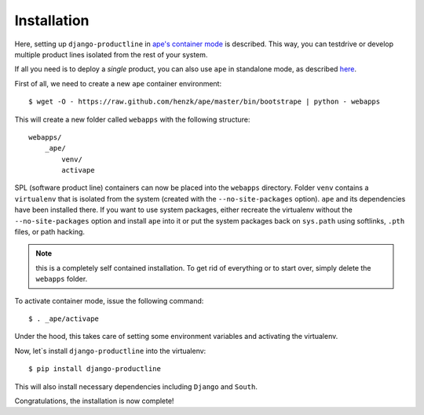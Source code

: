 ###############################################################
Installation
###############################################################

Here, setting up ``django-productline`` in `ape's container mode <http://ape.readthedocs.org/en/latest/modes.html#container-mode>`_
is described. This way, you can testdrive or develop multiple product lines isolated from the rest of your system.

If all you need is to deploy a *single* product, you can also use ``ape`` in standalone mode, as described
`here <http://ape.readthedocs.org/en/latest/install.html#installing-ape-globally>`_.

First of all, we need to create a new ``ape`` container environment::

    $ wget -O - https://raw.github.com/henzk/ape/master/bin/bootstrape | python - webapps

This will create a new folder called ``webapps`` with the following structure::

    webapps/
        _ape/
            venv/
            activape

SPL (software product line) containers can now be placed into the ``webapps`` directory.
Folder ``venv`` contains a ``virtualenv`` that is isolated from the system (created with the ``--no-site-packages`` option).
``ape`` and its dependencies have been installed there. If you want to use system packages, either recreate the virtualenv without the ``--no-site-packages`` option and install ``ape`` into it or
put the system packages back on ``sys.path`` using softlinks, ``.pth`` files, or path hacking.

.. note::

    this is a completely self contained installation. To get rid of everything or to start over, simply delete the ``webapps`` folder.


To activate container mode, issue the following command::

    $ . _ape/activape

Under the hood, this takes care of setting some environment variables and activating the virtualenv.

Now, let`s install ``django-productline`` into the virtualenv::

    $ pip install django-productline

This will also install necessary dependencies including ``Django`` and ``South``.

Congratulations, the installation is now complete!
